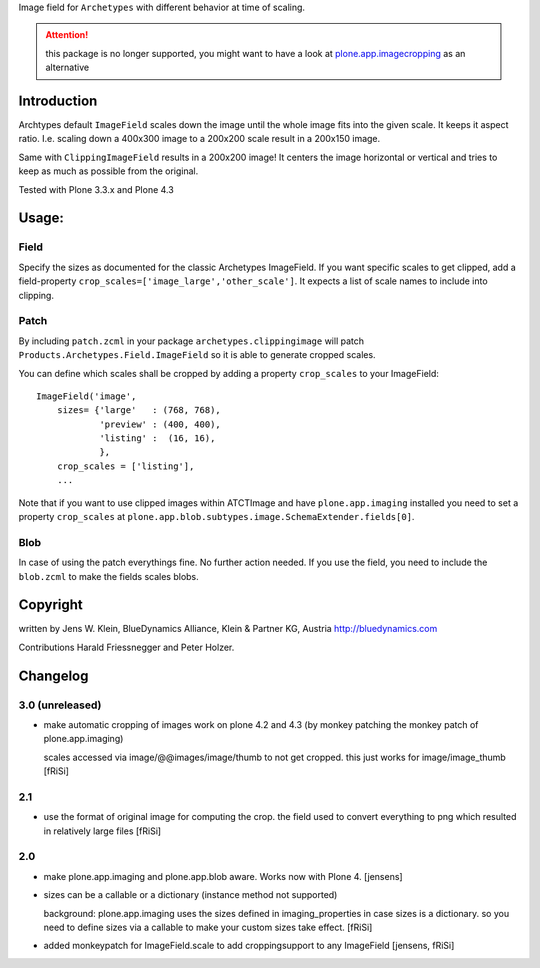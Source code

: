Image field for ``Archetypes`` with different behavior at time of scaling.

.. ATTENTION:: this package is no longer supported, you might want to have a
   look at `plone.app.imagecropping`__ as an alternative

   .. __: https://pypi.python.org/pypi/plone.app.imagecropping


============
Introduction
============

Archtypes default ``ImageField`` scales down the image until the whole image
fits into the given scale. It keeps it aspect ratio. I.e. scaling down a 400x300
image to a 200x200 scale result in a 200x150 image.

Same with ``ClippingImageField`` results in a 200x200 image! It centers the
image horizontal or vertical and tries to keep as much as possible from the
original.

Tested with Plone 3.3.x and Plone 4.3

======
Usage:
======

Field
=====

Specify the sizes as documented for the classic Archetypes ImageField. If you
want specific scales to get clipped, add a field-property
``crop_scales=['image_large','other_scale']``. It expects a list of scale
names to include into clipping.

Patch
=====

By including ``patch.zcml`` in your package ``archetypes.clippingimage`` will
patch ``Products.Archetypes.Field.ImageField`` so it is able to generate
cropped scales.

You can define which scales shall be cropped by adding a property ``crop_scales``
to your ImageField::

    ImageField('image',
        sizes= {'large'   : (768, 768),
                'preview' : (400, 400),
                'listing' :  (16, 16),
                },
        crop_scales = ['listing'],
        ...

Note that if you want to use clipped images within ATCTImage and have
``plone.app.imaging`` installed you need to set a property ``crop_scales`` at
``plone.app.blob.subtypes.image.SchemaExtender.fields[0]``.

Blob
====

In case of using the patch everythings fine. No further action needed. If you
use the field, you need to include the ``blob.zcml`` to make the fields scales
blobs.

=========
Copyright
=========

written by Jens W. Klein, BlueDynamics Alliance, Klein & Partner KG, Austria
http://bluedynamics.com

Contributions Harald Friessnegger and Peter Holzer.

=========
Changelog
=========

3.0 (unreleased)
================

- make automatic cropping of images work on plone 4.2 and 4.3 (by monkey
  patching the monkey patch of plone.app.imaging)

  scales accessed via image/@@images/image/thumb to not get cropped.
  this just works for image/image_thumb
  [fRiSi]

2.1
===

- use the format of original image for computing the crop. the field
  used to convert everything to png which resulted in relatively large files
  [fRiSi]

2.0
===

- make plone.app.imaging and plone.app.blob aware. Works now with Plone 4.
  [jensens]

- sizes can be a callable or a dictionary (instance method not supported)

  background: plone.app.imaging uses the sizes defined in imaging_properties in case sizes is a dictionary.
  so you need to define sizes via a callable to make your custom sizes take effect.
  [fRiSi]

- added monkeypatch for ImageField.scale to add croppingsupport to any ImageField
  [jensens, fRiSi]
